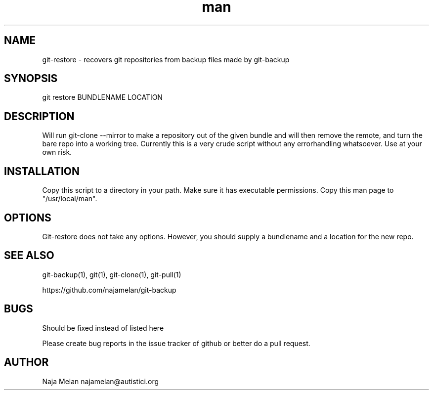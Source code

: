 .\" Manpage for git-restore.


.TH man 1 "06 May 2012" "Git-restore v0.1" "GIT-restore"


.SH NAME
git-restore \- recovers git repositories from backup files made by git-backup


.SH SYNOPSIS
git restore BUNDLENAME LOCATION


.SH DESCRIPTION
Will run git-clone --mirror to make a repository out of the given bundle and will then remove the remote, and turn the bare repo into a working tree. Currently this is a very crude script without any errorhandling whatsoever. Use at your own risk.

.SH INSTALLATION
Copy this script to a directory in your path. Make sure it has executable permissions. Copy this man page to "/usr/local/man".


.SH OPTIONS
Git-restore does not take any options. However, you should supply a bundlename and a location for the new repo.


.SH SEE ALSO
git-backup(1), git(1), git-clone(1), git-pull(1)

https://github.com/najamelan/git-backup


.SH BUGS
Should be fixed instead of listed here

Please create bug reports in the issue tracker of github or better do a pull request.


.SH AUTHOR
Naja Melan najamelan@autistici.org